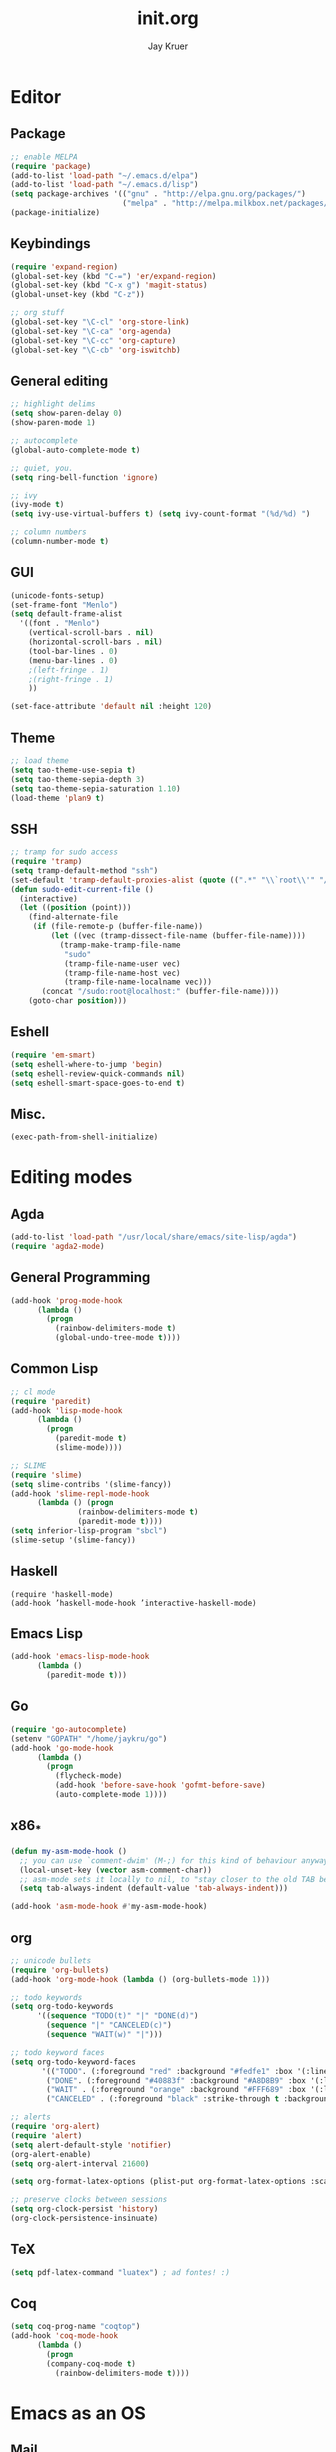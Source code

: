 #+TITLE: init.org
#+AUTHOR: Jay Kruer
#+EMAIL: kruerj@reed.edu
* Editor
** Package
#+begin_src emacs-lisp :tangle yes
;; enable MELPA
(require 'package)
(add-to-list 'load-path "~/.emacs.d/elpa")
(add-to-list 'load-path "~/.emacs.d/lisp")
(setq package-archives '(("gnu" . "http://elpa.gnu.org/packages/")
                         ("melpa" . "http://melpa.milkbox.net/packages/")))
(package-initialize)
#+end_src
** Keybindings
#+begin_src emacs-lisp :tangle yes
(require 'expand-region)
(global-set-key (kbd "C-=") 'er/expand-region)
(global-set-key (kbd "C-x g") 'magit-status)
(global-unset-key (kbd "C-z"))

;; org stuff
(global-set-key "\C-cl" 'org-store-link)
(global-set-key "\C-ca" 'org-agenda)
(global-set-key "\C-cc" 'org-capture)
(global-set-key "\C-cb" 'org-iswitchb)
#+end_src
** General editing
#+begin_src emacs-lisp :tangle yes
;; highlight delims
(setq show-paren-delay 0)
(show-paren-mode 1)

;; autocomplete
(global-auto-complete-mode t)

;; quiet, you.
(setq ring-bell-function 'ignore)

;; ivy
(ivy-mode t)
(setq ivy-use-virtual-buffers t) (setq ivy-count-format "(%d/%d) ")

;; column numbers
(column-number-mode t)

#+end_src
** GUI
#+begin_src emacs-lisp :tangle yes
  (unicode-fonts-setup)
  (set-frame-font "Menlo")
  (setq default-frame-alist
	'((font . "Menlo")
	  (vertical-scroll-bars . nil)
	  (horizontal-scroll-bars . nil)
	  (tool-bar-lines . 0)
	  (menu-bar-lines . 0)
	  ;(left-fringe . 1)
	  ;(right-fringe . 1)
	  ))

  (set-face-attribute 'default nil :height 120)
#+end_src
** Theme
#+begin_src emacs-lisp :tangle yes
;; load theme
(setq tao-theme-use-sepia t)
(setq tao-theme-sepia-depth 3)
(setq tao-theme-sepia-saturation 1.10)
(load-theme 'plan9 t)
#+end_src
** SSH
#+begin_src emacs-lisp :tangle yes
;; tramp for sudo access
(require 'tramp)
(setq tramp-default-method "ssh")
(set-default 'tramp-default-proxies-alist (quote ((".*" "\\`root\\'" "/ssh:%h:"))))
(defun sudo-edit-current-file ()
  (interactive)
  (let ((position (point)))
    (find-alternate-file
     (if (file-remote-p (buffer-file-name))
         (let ((vec (tramp-dissect-file-name (buffer-file-name))))
           (tramp-make-tramp-file-name
            "sudo"
            (tramp-file-name-user vec)
            (tramp-file-name-host vec)
            (tramp-file-name-localname vec)))
       (concat "/sudo:root@localhost:" (buffer-file-name))))
    (goto-char position)))
#+end_src
** Eshell
#+begin_src emacs-lisp :tangle yes
(require 'em-smart)
(setq eshell-where-to-jump 'begin)
(setq eshell-review-quick-commands nil)
(setq eshell-smart-space-goes-to-end t)
#+end_src
** Misc.
#+begin_src emacs-lisp :tangle yes
(exec-path-from-shell-initialize)
#+end_src
* Editing modes
** Agda
   #+begin_src emacs-lisp :tangle yes
   (add-to-list 'load-path "/usr/local/share/emacs/site-lisp/agda")
   (require 'agda2-mode)
   #+end_src
** General Programming
#+begin_src emacs-lisp :tangle yes
(add-hook 'prog-mode-hook
	  (lambda ()
	    (progn
	      (rainbow-delimiters-mode t)
	      (global-undo-tree-mode t))))
#+end_src
** Common Lisp
#+begin_src emacs-lisp :tangle yes
;; cl mode
(require 'paredit)
(add-hook 'lisp-mode-hook
	  (lambda ()
	    (progn
	      (paredit-mode t)
	      (slime-mode))))

;; SLIME
(require 'slime)
(setq slime-contribs '(slime-fancy))
(add-hook 'slime-repl-mode-hook 
	  (lambda () (progn
		       (rainbow-delimiters-mode t)
		       (paredit-mode t))))
(setq inferior-lisp-program "sbcl")
(slime-setup '(slime-fancy))
#+end_src
** Haskell
#+begin_src emacs_lisp :tangle yes
   (require 'haskell-mode)
   (add-hook ’haskell-mode-hook ’interactive-haskell-mode)
#+end_src
** Emacs Lisp
#+begin_src emacs-lisp :tangle yes
(add-hook 'emacs-lisp-mode-hook
	  (lambda ()
	    (paredit-mode t)))
#+end_src
** Go
#+begin_src emacs-lisp :tangle no
(require 'go-autocomplete)
(setenv "GOPATH" "/home/jaykru/go")
(add-hook 'go-mode-hook
	  (lambda ()
	    (progn
	      (flycheck-mode)
	      (add-hook 'before-save-hook 'gofmt-before-save)
	      (auto-complete-mode 1))))
#+end_src
** x86_*
#+begin_src emacs-lisp :tangle yes
(defun my-asm-mode-hook ()
  ;; you can use `comment-dwim' (M-;) for this kind of behaviour anyway
  (local-unset-key (vector asm-comment-char))
  ;; asm-mode sets it locally to nil, to "stay closer to the old TAB behaviour".
  (setq tab-always-indent (default-value 'tab-always-indent)))

(add-hook 'asm-mode-hook #'my-asm-mode-hook)
#+end_src
** org
#+begin_src emacs-lisp :tangle yes
;; unicode bullets
(require 'org-bullets)
(add-hook 'org-mode-hook (lambda () (org-bullets-mode 1)))

;; todo keywords
(setq org-todo-keywords
      '((sequence "TODO(t)" "|" "DONE(d)")
        (sequence "|" "CANCELED(c)")
        (sequence "WAIT(w)" "|")))

;; todo keyword faces
(setq org-todo-keyword-faces
       '(("TODO". (:foreground "red" :background "#fedfe1" :box '(:line-width 1 :style released-button)))
        ("DONE". (:foreground "#40883f" :background "#A8D8B9" :box '(:line-width 1 :style released-button)))
        ("WAIT" . (:foreground "orange" :background "#FFF689" :box '(:line-width 1 :style released-button)))
        ("CANCELED" . (:foreground "black" :strike-through t :background "#d8d7da" :box '(:line-width 1 :style released-button)))))

;; alerts
(require 'org-alert)
(require 'alert)
(setq alert-default-style 'notifier)
(org-alert-enable)
(setq org-alert-interval 21600)

(setq org-format-latex-options (plist-put org-format-latex-options :scale 2.0))

;; preserve clocks between sessions
(setq org-clock-persist 'history)
(org-clock-persistence-insinuate)
#+end_src
** TeX
#+begin_src emacs-lisp :tangle yes
(setq pdf-latex-command "luatex") ; ad fontes! :)
#+end_src
** Coq
#+begin_src emacs-lisp :tangle yes
(setq coq-prog-name "coqtop")
(add-hook 'coq-mode-hook
	  (lambda ()
	    (progn
	    (company-coq-mode t)
	      (rainbow-delimiters-mode t))))
#+end_src
* Emacs as an OS
** Mail
*** Receiving mail
#+begin_src emacs-lisp :tangle no
(add-to-list 'load-path "/run/current-system/sw/share/emacs/site-lisp/mu4e")
(require 'mu4e)

;; default
(setq mu4e-maildir (expand-file-name "~/Maildir"))

(setq mu4e-maildir-shortcuts
   '(("/Reed/INBOX" . ?r)
     ("/iCloud/INBOX" . ?i)))

(setq mu4e-get-mail-command "offlineimap")
#+end_src
*** Sending mail
#+begin_src emacs-lisp :tangle no
(require 'smtpmail)

(setq message-send-mail-function 'smtpmail-send-it
      starttls-use-gnutls t
      smtpmail-starttls-credentials
      '(("smtp.gmail.com" 587 nil nil))
      smtpmail-auth-credentials
      (expand-file-name "~/.authinfo.gpg")
      smtpmail-default-smtp-server "smtp.gmail.com"
      smtpmail-smtp-server "smtp.gmail.com"
      smtpmail-smtp-service 587
      smtpmail-debug-info t)

(add-hook 'mu4e-compose-mode-hook
          (defun cpb-compose-setup ()
            "Use hard newlines, so outgoing mails will have format=flowed."
            (use-hard-newlines t 'guess)))
#+end_src
*** Dired attachments
#+begin_src emacs-lisp :tangle no
(require 'gnus-dired)
;; make the `gnus-dired-mail-buffers' function also work on
;; message-mode derived modes, such as mu4e-compose-mode
(defun gnus-dired-mail-buffers ()
  "Return a list of active message buffers."
  (let (buffers)
    (save-current-buffer
      (dolist (buffer (buffer-list t))
        (set-buffer buffer)
        (when (and (derived-mode-p 'message-mode)
                (null message-sent-message-via))
          (push (buffer-name buffer) buffers))))
    (nreverse buffers)))

(setq gnus-dired-mail-mode 'mu4e-user-agent)
(add-hook 'dired-mode-hook 'turn-on-gnus-dired-mode)
#+end_src
*** Contexts
#+begin_src emacs-lisp :tangle no
(setq mu4e-contexts
 `( ,(make-mu4e-context
     :name "Reed"
     :match-func (lambda (msg) (when msg
       (string-prefix-p "/Reed" (mu4e-message-field msg :maildir))))
     :vars '(
       (mu4e-sent-folder . "/Reed/[Gmail].Sent Mail")
       (mu4e-drafts-folder . "/Reed/[Gmail].Drafts")
       (mu4e-trash-folder . "/Reed/[Gmail].Trash")
       (mu4e-refile-folder . "/Gmail/[Gmail].Archive")
       ( user-mail-address      . "kruerj@reed.edu"  )
       ( user-full-name         . "Jay Kruer" )
       ( mu4e-compose-signature .
              (concat
                 "\n"
                 "-jay"))
       ))
   ,(make-mu4e-context
     :name "iCloud"
     :match-func (lambda (msg) (when msg
       (string-prefix-p "/iCloud" (mu4e-message-field msg :maildir))))
     :vars '(
       (mu4e-sent-folder . "/iCloud/Sent")
       (mu4e-drafts-folder . "/iCloud/Drafts")
       (mu4e-trash-folder . "/iCloud/Deleted Messages")
       (mu4e-refile-folder . "/iCloud/Archive")
       (user-mail-address      . "jaykru@me.com"  )
                   ( user-full-name         . "Jay Kruer" )
                   ( mu4e-compose-signature .
                     (concat
                       "\n"
                       "-jay"))
       ))
   ))
#+end_src
** Twitter
#+begin_src emacs-lisp :tangle no
(setq twittering-use-master-password t)
#+end_src
** Terminal emulation
   #+begin_src emacs-lisp :tangle no
   (setq multi-term-program "/run/current-system/sw/bin/bash")
   #+end_src
** Default browser
#+begin_src emacs-lisp :tangle yes
;(setq browse-url-browser-function 'browse-url-generic
;     browse-url-generic-program "Google\ Chrome.app")
#+end_src
* OS specific stuff
** macOS things
*** Command as meta
#+begin_src emacs-lisp :tangle yes
(setq mac-command-modifier 'meta)
#+end_src
*** 
* Autotangle
# Local variables
# eval: (add-hook 'after-save-hook (lambda ()(org-babel-tangle)) nil t)
# End:
